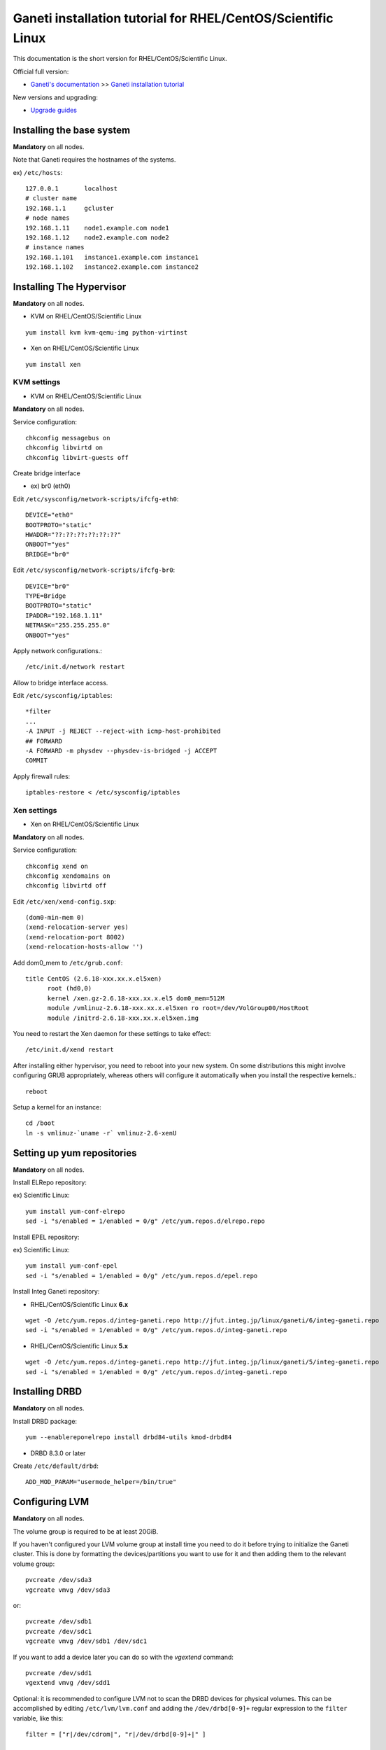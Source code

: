 Ganeti installation tutorial for RHEL/CentOS/Scientific Linux
=============================================================

This documentation is the short version for RHEL/CentOS/Scientific Linux.

Official full version:

* `Ganeti's documentation <http://docs.ganeti.org/ganeti/current/html/>`_ >> `Ganeti installation tutorial <http://docs.ganeti.org/ganeti/current/html/install.html>`_

New versions and upgrading:

* `Upgrade guides <https://github.com/jfut/ganeti-rpm/tree/master/doc/update-rhel-2.8-to-2.9.rst>`_

Installing the base system
++++++++++++++++++++++++++

**Mandatory** on all nodes.

Note that Ganeti requires the hostnames of the systems.

ex) ``/etc/hosts``::

  127.0.0.1       localhost
  # cluster name
  192.168.1.1     gcluster
  # node names
  192.168.1.11    node1.example.com node1
  192.168.1.12    node2.example.com node2
  # instance names
  192.168.1.101   instance1.example.com instance1
  192.168.1.102   instance2.example.com instance2

Installing The Hypervisor
+++++++++++++++++++++++++

**Mandatory** on all nodes.

- KVM on RHEL/CentOS/Scientific Linux

::

  yum install kvm kvm-qemu-img python-virtinst

- Xen on RHEL/CentOS/Scientific Linux

::

  yum install xen

KVM settings
~~~~~~~~~~~~

- KVM on RHEL/CentOS/Scientific Linux

**Mandatory** on all nodes.

Service configuration::

  chkconfig messagebus on
  chkconfig libvirtd on
  chkconfig libvirt-guests off

Create bridge interface

- ex) br0 (eth0)

Edit ``/etc/sysconfig/network-scripts/ifcfg-eth0``::

  DEVICE="eth0"
  BOOTPROTO="static"
  HWADDR="??:??:??:??:??:??"
  ONBOOT="yes"
  BRIDGE="br0"

Edit ``/etc/sysconfig/network-scripts/ifcfg-br0``::

  DEVICE="br0"
  TYPE=Bridge
  BOOTPROTO="static"
  IPADDR="192.168.1.11"
  NETMASK="255.255.255.0"
  ONBOOT="yes"

Apply network configurations.::

   /etc/init.d/network restart

Allow to bridge interface access.

Edit ``/etc/sysconfig/iptables``::

  *filter
  ...
  -A INPUT -j REJECT --reject-with icmp-host-prohibited
  ## FORWARD
  -A FORWARD -m physdev --physdev-is-bridged -j ACCEPT
  COMMIT

Apply firewall rules::

  iptables-restore < /etc/sysconfig/iptables

Xen settings
~~~~~~~~~~~~

- Xen on RHEL/CentOS/Scientific Linux

**Mandatory** on all nodes.

Service configuration::

  chkconfig xend on
  chkconfig xendomains on
  chkconfig libvirtd off

Edit ``/etc/xen/xend-config.sxp``::

  (dom0-min-mem 0)
  (xend-relocation-server yes)
  (xend-relocation-port 8002)
  (xend-relocation-hosts-allow '')

Add dom0_mem to ``/etc/grub.conf``::

  title CentOS (2.6.18-xxx.xx.x.el5xen)
        root (hd0,0)
        kernel /xen.gz-2.6.18-xxx.xx.x.el5 dom0_mem=512M
        module /vmlinuz-2.6.18-xxx.xx.x.el5xen ro root=/dev/VolGroup00/HostRoot
        module /initrd-2.6.18-xxx.xx.x.el5xen.img

You need to restart the Xen daemon for these settings to take effect::

  /etc/init.d/xend restart

After installing either hypervisor, you need to reboot into your new 
system. On some distributions this might involve configuring GRUB 
appropriately, whereas others will configure it automatically when you 
install the respective kernels.::

  reboot

Setup a kernel for an instance::

  cd /boot
  ln -s vmlinuz-`uname -r` vmlinuz-2.6-xenU

Setting up yum repositories
+++++++++++++++++++++++++++

**Mandatory** on all nodes.

Install ELRepo repository:

ex) Scientific Linux::

  yum install yum-conf-elrepo
  sed -i "s/enabled = 1/enabled = 0/g" /etc/yum.repos.d/elrepo.repo

Install EPEL repository:

ex) Scientific Linux::

  yum install yum-conf-epel
  sed -i "s/enabled = 1/enabled = 0/g" /etc/yum.repos.d/epel.repo

Install Integ Ganeti repository:

- RHEL/CentOS/Scientific Linux **6.x**

::

  wget -O /etc/yum.repos.d/integ-ganeti.repo http://jfut.integ.jp/linux/ganeti/6/integ-ganeti.repo
  sed -i "s/enabled = 1/enabled = 0/g" /etc/yum.repos.d/integ-ganeti.repo

- RHEL/CentOS/Scientific Linux **5.x**

::

  wget -O /etc/yum.repos.d/integ-ganeti.repo http://jfut.integ.jp/linux/ganeti/5/integ-ganeti.repo
  sed -i "s/enabled = 1/enabled = 0/g" /etc/yum.repos.d/integ-ganeti.repo

Installing DRBD
+++++++++++++++

**Mandatory** on all nodes.

Install DRBD package::

  yum --enablerepo=elrepo install drbd84-utils kmod-drbd84

- DRBD 8.3.0 or later

Create ``/etc/default/drbd``::

  ADD_MOD_PARAM="usermode_helper=/bin/true"

Configuring LVM
+++++++++++++++

**Mandatory** on all nodes.

The volume group is required to be at least 20GiB.

If you haven't configured your LVM volume group at install time you
need to do it before trying to initialize the Ganeti cluster. This is
done by formatting the devices/partitions you want to use for it and
then adding them to the relevant volume group::

  pvcreate /dev/sda3
  vgcreate vmvg /dev/sda3

or::

  pvcreate /dev/sdb1
  pvcreate /dev/sdc1
  vgcreate vmvg /dev/sdb1 /dev/sdc1

If you want to add a device later you can do so with the *vgextend*
command::

  pvcreate /dev/sdd1
  vgextend vmvg /dev/sdd1

Optional: it is recommended to configure LVM not to scan the DRBD
devices for physical volumes. This can be accomplished by editing
``/etc/lvm/lvm.conf`` and adding the
``/dev/drbd[0-9]+`` regular expression to the
``filter`` variable, like this::

  filter = ["r|/dev/cdrom|", "r|/dev/drbd[0-9]+|" ]

Installing Ganeti
+++++++++++++++++

**Mandatory** on all nodes.

- Install Ganeti:

::

  yum --enablerepo=epel,integ-ganeti install ganeti

- Optional: Install Ganeti Instance Debootstrap:

::

  yum --enablerepo=epel,integ-ganeti install ganeti-instance-debootstrap

Initializing the cluster
++++++++++++++++++++++++

**Mandatory** on one node per cluster.

Initialize a cluster.

Example::

  gnt-cluster init --vg-name <VOLUMEGROUP> --master-netdev <MASTERINTERFACE> --nic-parameters link=<BRIDGEINTERFACE> <CLUSTERNAME>

- KVM

Example for KVM::

  gnt-cluster init --vg-name vmvg --master-netdev <MASTERINTERFACE> --enabled-hypervisors kvm --nic-parameters link=<BRIDGEINTERFACE> gcluster
  ex) gnt-cluster init --vg-name vmvg --master-netdev eth0 --enabled-hypervisors kvm --nic-parameters link=br0 gcluster

- Xen

Example for Xen::

  gnt-cluster init --vg-name vmvg --master-netdev <MASTERINTERFACE> --nic-parameters link=<BRIDGEINTERFACE> gcluster
  ex) gnt-cluster init --vg-name vmvg --master-netdev eth0 --nic-parameters link=xenbr0 gcluster

Set default metavg parameter for DRBD disk

::

  gnt-cluster modify -D drbd:metavg=vmvg

Enable use_bootloader for using VM's boot loader.

- KVM

::

  gnt-cluster modify --hypervisor-parameters kvm:kernel_path=

- Xen

::

  gnt-cluster modify --hypervisor-parameters xen-pvm:use_bootloader=True


Joining the nodes to the cluster
++++++++++++++++++++++++++++++++

**Mandatory** for all the other nodes.

After you have initialized your cluster you need to join the other nodes
to it. You can do so by executing the following command on the master
node::

  gnt-node add <NODENAME>
  gnt-node add node2

Setting up and managing virtual instances
+++++++++++++++++++++++++++++++++++++++++

**Mandatory** on master node.

Setting up virtual instances
~~~~~~~~~~~~~~~~~~~~~~~~~~~~

- Setting up RHEL/CentOS/Scientific Linux

I recommend to use `Ganeti Instance Image <http://code.osuosl.org/projects/ganeti-image/>`_.

- Setting up Debian (require ganeti-instance-debootstrap)

Installation will be successful, but gnt-instance console doesn't work.

::

  gnt-instance add -t drbd -n node1:node2 -o debootstrap+default --disk 0:size=8G -B vcpus=2,maxmem=1024,minmem=512 instance1

